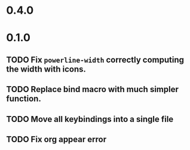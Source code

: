 * 0.4.0

* 0.1.0
** TODO Fix =powerline-width= correctly computing the width with icons.
** TODO Replace bind macro with much simpler function.
** TODO Move all keybindings into a single file 
** TODO Fix org appear error
